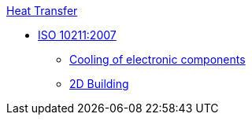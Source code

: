 .xref:README.adoc[Heat Transfer]
// benchmarks
* xref:ISO_10211_2007/README.adoc[ISO 10211:2007]
// examples
** xref:opus/README.adoc[Cooling of electronic components]
** xref:2Dbuilding/README.adoc[2D Building]
